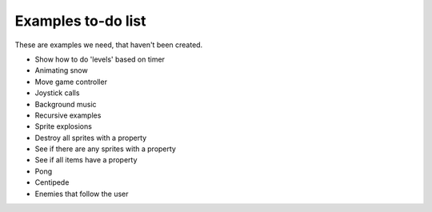 Examples to-do list
===================

These are examples we need, that haven't been created.

- Show how to do 'levels' based on timer
- Animating snow
- Move game controller
- Joystick calls
- Background music
- Recursive examples
- Sprite explosions
- Destroy all sprites with a property
- See if there are any sprites with a property
- See if all items have a property
- Pong
- Centipede
- Enemies that follow the user
